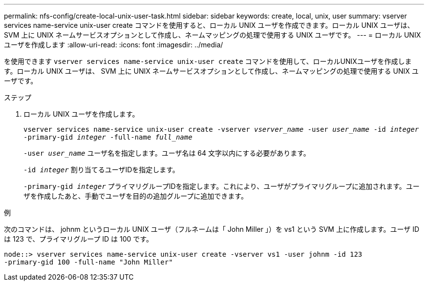 ---
permalink: nfs-config/create-local-unix-user-task.html 
sidebar: sidebar 
keywords: create, local, unix, user 
summary: vserver services name-service unix-user create コマンドを使用すると、ローカル UNIX ユーザを作成できます。ローカル UNIX ユーザは、 SVM 上に UNIX ネームサービスオプションとして作成し、ネームマッピングの処理で使用する UNIX ユーザです。 
---
= ローカル UNIX ユーザを作成します
:allow-uri-read: 
:icons: font
:imagesdir: ../media/


[role="lead"]
を使用できます `vserver services name-service unix-user create` コマンドを使用して、ローカルUNIXユーザを作成します。ローカル UNIX ユーザは、 SVM 上に UNIX ネームサービスオプションとして作成し、ネームマッピングの処理で使用する UNIX ユーザです。

.ステップ
. ローカル UNIX ユーザを作成します。
+
`vserver services name-service unix-user create -vserver _vserver_name_ -user _user_name_ -id _integer_ -primary-gid _integer_ -full-name _full_name_`

+
`-user _user_name_` ユーザ名を指定します。ユーザ名は 64 文字以内にする必要があります。

+
`-id _integer_` 割り当てるユーザIDを指定します。

+
`-primary-gid _integer_` プライマリグループIDを指定します。これにより、ユーザがプライマリグループに追加されます。ユーザを作成したあと、手動でユーザを目的の追加グループに追加できます。



.例
次のコマンドは、 johnm というローカル UNIX ユーザ（フルネームは「 John Miller 」）を vs1 という SVM 上に作成します。ユーザ ID は 123 で、プライマリグループ ID は 100 です。

[listing]
----
node::> vserver services name-service unix-user create -vserver vs1 -user johnm -id 123
-primary-gid 100 -full-name "John Miller"
----